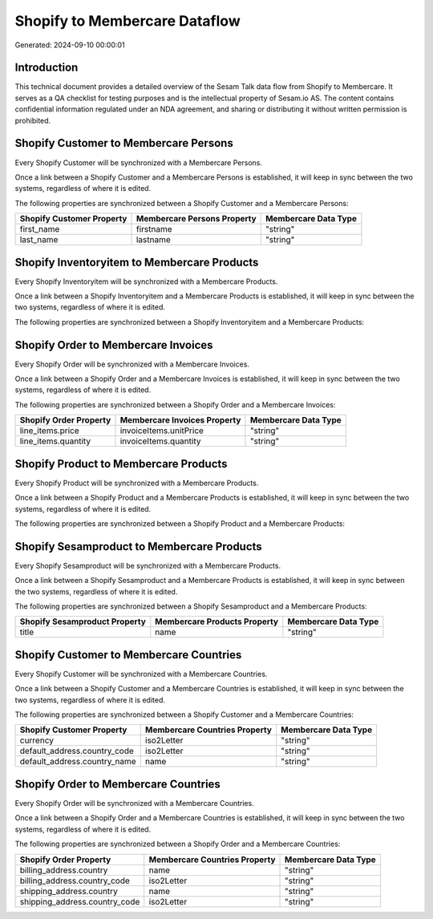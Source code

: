 ==============================
Shopify to Membercare Dataflow
==============================

Generated: 2024-09-10 00:00:01

Introduction
------------

This technical document provides a detailed overview of the Sesam Talk data flow from Shopify to Membercare. It serves as a QA checklist for testing purposes and is the intellectual property of Sesam.io AS. The content contains confidential information regulated under an NDA agreement, and sharing or distributing it without written permission is prohibited.

Shopify Customer to Membercare Persons
--------------------------------------
Every Shopify Customer will be synchronized with a Membercare Persons.

Once a link between a Shopify Customer and a Membercare Persons is established, it will keep in sync between the two systems, regardless of where it is edited.

The following properties are synchronized between a Shopify Customer and a Membercare Persons:

.. list-table::
   :header-rows: 1

   * - Shopify Customer Property
     - Membercare Persons Property
     - Membercare Data Type
   * - first_name
     - firstname
     - "string"
   * - last_name
     - lastname
     - "string"


Shopify Inventoryitem to Membercare Products
--------------------------------------------
Every Shopify Inventoryitem will be synchronized with a Membercare Products.

Once a link between a Shopify Inventoryitem and a Membercare Products is established, it will keep in sync between the two systems, regardless of where it is edited.

The following properties are synchronized between a Shopify Inventoryitem and a Membercare Products:

.. list-table::
   :header-rows: 1

   * - Shopify Inventoryitem Property
     - Membercare Products Property
     - Membercare Data Type


Shopify Order to Membercare Invoices
------------------------------------
Every Shopify Order will be synchronized with a Membercare Invoices.

Once a link between a Shopify Order and a Membercare Invoices is established, it will keep in sync between the two systems, regardless of where it is edited.

The following properties are synchronized between a Shopify Order and a Membercare Invoices:

.. list-table::
   :header-rows: 1

   * - Shopify Order Property
     - Membercare Invoices Property
     - Membercare Data Type
   * - line_items.price
     - invoiceItems.unitPrice
     - "string"
   * - line_items.quantity
     - invoiceItems.quantity
     - "string"


Shopify Product to Membercare Products
--------------------------------------
Every Shopify Product will be synchronized with a Membercare Products.

Once a link between a Shopify Product and a Membercare Products is established, it will keep in sync between the two systems, regardless of where it is edited.

The following properties are synchronized between a Shopify Product and a Membercare Products:

.. list-table::
   :header-rows: 1

   * - Shopify Product Property
     - Membercare Products Property
     - Membercare Data Type


Shopify Sesamproduct to Membercare Products
-------------------------------------------
Every Shopify Sesamproduct will be synchronized with a Membercare Products.

Once a link between a Shopify Sesamproduct and a Membercare Products is established, it will keep in sync between the two systems, regardless of where it is edited.

The following properties are synchronized between a Shopify Sesamproduct and a Membercare Products:

.. list-table::
   :header-rows: 1

   * - Shopify Sesamproduct Property
     - Membercare Products Property
     - Membercare Data Type
   * - title
     - name
     - "string"


Shopify Customer to Membercare Countries
----------------------------------------
Every Shopify Customer will be synchronized with a Membercare Countries.

Once a link between a Shopify Customer and a Membercare Countries is established, it will keep in sync between the two systems, regardless of where it is edited.

The following properties are synchronized between a Shopify Customer and a Membercare Countries:

.. list-table::
   :header-rows: 1

   * - Shopify Customer Property
     - Membercare Countries Property
     - Membercare Data Type
   * - currency
     - iso2Letter
     - "string"
   * - default_address.country_code
     - iso2Letter
     - "string"
   * - default_address.country_name
     - name
     - "string"


Shopify Order to Membercare Countries
-------------------------------------
Every Shopify Order will be synchronized with a Membercare Countries.

Once a link between a Shopify Order and a Membercare Countries is established, it will keep in sync between the two systems, regardless of where it is edited.

The following properties are synchronized between a Shopify Order and a Membercare Countries:

.. list-table::
   :header-rows: 1

   * - Shopify Order Property
     - Membercare Countries Property
     - Membercare Data Type
   * - billing_address.country
     - name
     - "string"
   * - billing_address.country_code
     - iso2Letter
     - "string"
   * - shipping_address.country
     - name
     - "string"
   * - shipping_address.country_code
     - iso2Letter
     - "string"

